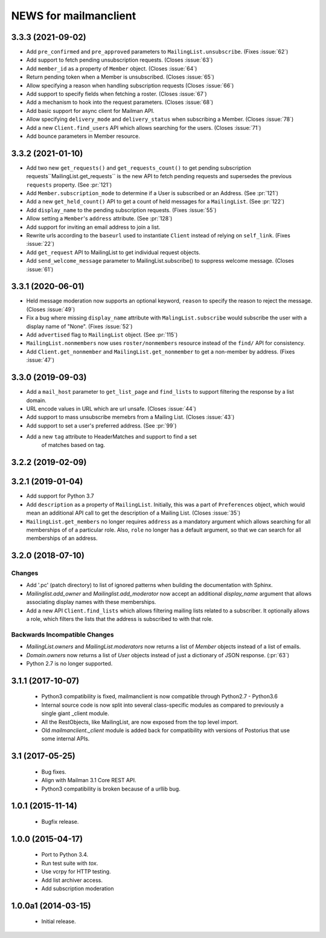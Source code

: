 =======================
NEWS for mailmanclient
=======================


.. _news-3.3.3:

3.3.3 (2021-09-02)
==================
- Add ``pre_confirmed`` and ``pre_approved`` parameters to
  ``MailingList.unsubscribe``. (Fixes :issue:`62`)
- Add support to fetch pending unsubscription requests. (Closes :issue:`63`)
- Add ``member_id`` as a property of ``Member`` object. (Closes :issue:`64`)
- Return pending token when a Member is unsubscribed. (Closes :issue:`65`)
- Allow specifying a reason when handling subscription requests (Closes :issue:`66`)
- Add support to specify fields when fetching a roster. (Closes :issue:`67`)
- Add a mechanism to hook into the request parameters. (Closes :issue:`68`)
- Add basic support for async client for Mailman API.
- Allow specifying ``delivery_mode`` and ``delivery_status`` when subscribing
  a Member. (Closes :issue:`78`)
- Add a new ``Client.find_users`` API which allows searching for the
  users. (Closes :issue:`71`)
- Add bounce parameters in Member resource.

.. _news-3.3.2:

3.3.2 (2021-01-10)
==================

- Add two new ``get_requests()`` and ``get_requests_count()`` to get pending
  subscription requests``MailingList.get_requests`` is the new API to fetch
  pending requests and supersedes the previous ``requests`` property. (See
  :pr:`121`)
- Add ``Member.subscription_mode`` to determine if a User is subscribed or an
  Address. (See :pr:`121`)
- Add a new ``get_held_count()`` API to get a count of held messages for a
  ``MailingList``. (See :pr:`122`)
- Add ``display_name`` to the pending subscription requests. (Fixes :issue:`55`)
- Allow setting a ``Member``'s ``address`` attribute. (See :pr:`128`)
- Add support for inviting an email address to join a list.
- Rewrite urls according to the ``baseurl`` used to instantiate ``Client``
  instead of relying on ``self_link``. (Fixes :issue:`22`)
- Add ``get_request`` API to MailingList to get individual request objects.
- Add ``send_welcome_message`` parameter to MailingList.subscribe() to suppress
  welcome message. (Closes :issue:`61`)

3.3.1 (2020-06-01)
==================

- Held message moderation now supports an optional keyword, ``reason`` to
  specify the reason to reject the message. (Closes :issue:`49`)
- Fix a bug where missing ``display_name`` attribute with
  ``MalingList.subscribe`` would subscribe the user with a display name of
  "None". (Fixes :issue:`52`)
- Add ``advertised`` flag to ``MailingList`` object. (See :pr:`115`)
- ``MailingList.nonmembers`` now uses ``roster/nonmembers`` resource instead of
  the ``find/`` API for consistency.
- Add ``Client.get_nonmember`` and ``MailingList.get_nonmember`` to get a
  non-member by address. (Fixes :issue:`47`)

3.3.0 (2019-09-03)
==================

* Add a ``mail_host`` parameter to ``get_list_page`` and ``find_lists`` to
  support filtering the response by a list domain.
* URL encode values in URL which are url unsafe. (Closes :issue:`44`)
* Add support to mass unsubscribe memebrs from a Mailing List. (Closes :issue:`43`)
* Add support to set a user's preferred address. (See :pr:`99`)
* Add a new ``tag`` attribute to HeaderMatches and support to find a set
    of matches based on tag.

3.2.2 (2019-02-09)
==================


3.2.1 (2019-01-04)
==================

* Add support for Python 3.7
* Add ``description`` as a property of ``MailingList``. Initially, this was a
  part of ``Preferences`` object, which would mean an additional API call to get
  the description of a Mailing List. (Closes :issue:`35`)
* ``MailingList.get_members`` no longer requires ``address`` as a mandatory
  argument which allows searching for all memberships of of a particular role.
  Also, ``role`` no longer has a default argument, so that we can search for
  all memberships of an address.


3.2.0 (2018-07-10)
==================

Changes
-------

* Add '.pc' (patch directory) to list of ignored patterns when building the
  documentation with Sphinx.
* `Mailinglist.add_owner` and `Mailinglist.add_moderator` now accept an
  additional `display_name` argument that allows associating display names with
  these memberships.
* Add a new API ``Client.find_lists`` which allows filtering mailing lists
  related to a subscriber. It optionally allows a role, which filters the lists
  that the address is subscribed to with that role.

Backwards Incompatible Changes
-------------------------------

* `MailingList.owners` and `MailingList.moderators` now returns a list of
  `Member` objects instead of a list of emails.
* `Domain.owners` now returns a list of `User` objects instead of just a dictionary of
  JSON response. (:pr:`63`)
* Python 2.7 is no longer supported.

3.1.1 (2017-10-07)
==================

 * Python3 compatibility is fixed, mailmanclient is now compatible through Python2.7 - Python3.6
 * Internal source code is now split into several class-specific modules as
   compared to previously a single giant _client module.
 * All the RestObjects, like MailingList, are now exposed from the top level import.
 * Old `mailmanclient._client` module is added back for compatibility with
   versions of Postorius that use some internal APIs.


3.1 (2017-05-25)
================

 * Bug fixes.
 * Align with Mailman 3.1 Core REST API.
 * Python3 compatibility is broken because of a urllib bug.


1.0.1 (2015-11-14)
==================

 * Bugfix release.


1.0.0 (2015-04-17)
==================

 * Port to Python 3.4.
 * Run test suite with `tox`.
 * Use vcrpy for HTTP testing.
 * Add list archiver access.
 * Add subscription moderation


1.0.0a1 (2014-03-15)
====================

 * Initial release.
